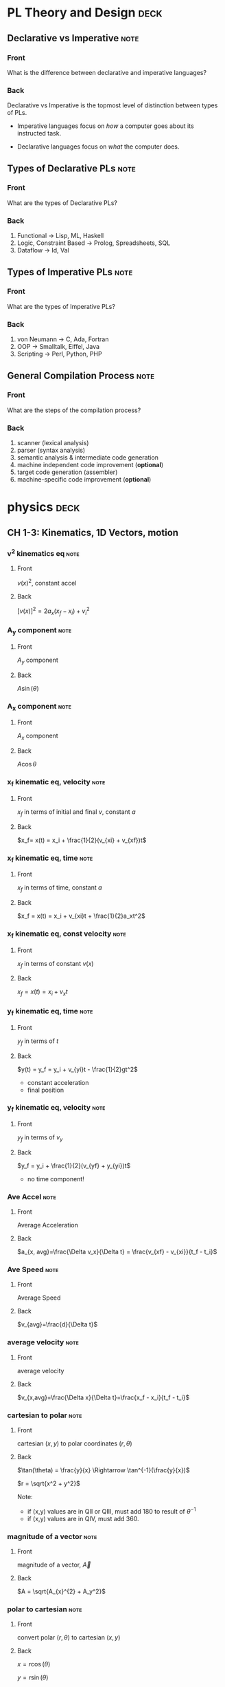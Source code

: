 * PL Theory and Design                                                 :deck:
** Declarative vs Imperative                                           :note:
   :PROPERTIES:
   :ANKI_NOTE_TYPE: Basic
   :ANKI_NOTE_ID: 1521217938193
   :END:
*** Front
    What is the difference between declarative and imperative languages?
*** Back
    Declarative vs Imperative is the topmost level of distinction between types
    of PLs. 

     - Imperative languages focus on /how/ a computer goes about its instructed
       task.

     - Declarative languages focus on /what/ the computer does.
** Types of Declarative PLs                                            :note:
   :PROPERTIES:
   :ANKI_NOTE_TYPE: Basic
   :ANKI_NOTE_ID: 1521236332948
   :END:
*** Front
    What are the types of Declarative PLs?
*** Back
    1. Functional -> Lisp, ML, Haskell
    2. Logic, Constraint Based -> Prolog, Spreadsheets, SQL
    3. Dataflow -> Id, Val
** Types of Imperative PLs                                             :note:
   :PROPERTIES:
   :ANKI_NOTE_TYPE: Basic
   :ANKI_NOTE_ID: 1521236333159
   :END:
*** Front
    What are the types of Imperative PLs?
*** Back
    1. von Neumann -> C, Ada, Fortran
    2. OOP -> Smalltalk, Eiffel, Java
    3. Scripting -> Perl, Python, PHP
** General Compilation Process                                         :note:
   :PROPERTIES:
   :ANKI_NOTE_TYPE: Basic
   :ANKI_NOTE_ID: 1521236333359
   :END:
*** Front
    What are the steps of the compilation process?
*** Back
    1. scanner (lexical analysis)
    2. parser (syntax analysis)
    3. semantic analysis & intermediate code generation
    4. machine independent code improvement (*optional*)
    5. target code generation (assembler)
    6. machine-specific code improvement (*optional*)
* physics                                                              :deck:
** CH 1-3: Kinematics, 1D Vectors, motion
*** v^2 kinematics eq                                                  :note:
    :PROPERTIES:
    :ANKI_NOTE_TYPE: Basic
    :ANKI_NOTE_ID: 1521658929429
    :END:
**** Front
     $v(x)^2$, constant accel
**** Back
     $[v(x)]^2=2a_x(x_f-x_i)+v^2_i$
*** A_y component                                                      :note:
    :PROPERTIES:
    :ANKI_NOTE_TYPE: Basic
    :ANKI_NOTE_ID: 1521658929825
    :END:
**** Front
     $A_y$ component
**** Back
     $A\sin(\theta)$
*** A_x component                                                      :note:
    :PROPERTIES:
    :ANKI_NOTE_TYPE: Basic
    :ANKI_NOTE_ID: 1521658993520
    :END:
**** Front
     $A_x$ component
**** Back
     $A\cos\theta$
*** x_f kinematic eq, velocity                                         :note:
    :PROPERTIES:
    :ANKI_NOTE_TYPE: Basic
    :ANKI_NOTE_ID: 1521658929942
    :END:
**** Front
     $x_f$ in terms of initial and final $v$, constant $a$
**** Back
     $x_f= x(t) = x_i + \frac{1}{2}(v_{xi} + v_{xf})t$
*** x_f kinematic eq, time                                             :note:
    :PROPERTIES:
    :ANKI_NOTE_TYPE: Basic
    :ANKI_NOTE_ID: 1521658930125
    :END:
**** Front
     $x_f$ in terms of time, constant $a$
**** Back
     $x_f = x(t) = x_i + v_{xi}t + \frac{1}{2}a_xt^2$
*** x_f kinematic eq, const velocity                                   :note:
    :PROPERTIES:
    :ANKI_NOTE_TYPE: Basic
    :ANKI_NOTE_ID: 1521658930238
    :END:
**** Front
     $x_f$ in terms of constant $v(x)$
**** Back
     $x_f = x(t) = x_i + v_xt$
*** y_f kinematic eq, time                                             :note:
    :PROPERTIES:
    :ANKI_NOTE_TYPE: Basic
    :ANKI_NOTE_ID: 1521658930371
    :END:
**** Front
     $y_f$ in terms of $t$
**** Back
     $y(t) = y_f = y_i + v_{yi}t - \frac{1}{2}gt^2$
     - constant acceleration
     - final position
*** y_f kinematic eq, velocity                                         :note:
    :PROPERTIES:
    :ANKI_NOTE_TYPE: Basic
    :ANKI_NOTE_ID: 1521658930501
    :END:
**** Front
     $y_f$ in terms of $v_y$
**** Back
     $y_f = y_i + \frac{1}{2}(v_{yf} + y_{yi})t$
     - no time component!
*** Ave Accel                                                          :note:
    :PROPERTIES:
    :ANKI_NOTE_TYPE: Basic
    :ANKI_NOTE_ID: 1521658930680
    :END:
**** Front
     Average Acceleration
**** Back
     $a_{x, avg}=\frac{\Delta v_x}{\Delta t} = \frac{v_{xf} - v_{xi}}{t_f - t_i}$
*** Ave Speed                                                          :note:
    :PROPERTIES:
    :ANKI_NOTE_TYPE: Basic
    :ANKI_NOTE_ID: 1521658930804
    :END:
**** Front
     Average Speed
**** Back
     $v_{avg}=\frac{d}{\Delta t}$
*** average velocity                                                   :note:
    :PROPERTIES:
    :ANKI_NOTE_TYPE: Basic
    :ANKI_NOTE_ID: 1521658930915
    :END:
**** Front
     average velocity
**** Back
     $v_{x,avg}=\frac{\Delta x}{\Delta t}=\frac{x_f - x_i}{t_f - t_i}$
*** cartesian to polar                                                 :note:
    :PROPERTIES:
    :ANKI_NOTE_TYPE: Basic
    :ANKI_NOTE_ID: 1521658931026
    :END:
**** Front
     cartesian $(x,y)$ to polar coordinates $(r, \theta)$
**** Back
     $\tan(\theta) = \frac{y}{x} \Rightarrow \tan^{-1}(\frac{y}{x})$
    
     $r = \sqrt{x^2 + y^2}$

     Note:
     - if (x,y) values are in QII or QIII, must add 180 to result of
       $\theta^{-1}$
     - if (x,y) values are in QIV, must add 360.
*** magnitude of a vector                                              :note:
    :PROPERTIES:
    :ANKI_NOTE_TYPE: Basic
    :ANKI_NOTE_ID: 1521658931604
    :END:
**** Front
     magnitude of a vector, $\vec{A}$
**** Back
     $A = \sqrt{A_{x}^{2} + A_y^2}$
*** polar to cartesian                                                 :note:
    :PROPERTIES:
    :ANKI_NOTE_TYPE: Basic
    :ANKI_NOTE_ID: 1521658931230
    :END:
**** Front
     convert polar $(r, \theta)$ to cartesian $(x,y)$
**** Back
     $x = r\cos(\theta)$

     $y = r\sin(\theta)$
*** direction of a vector                                              :note:
    :PROPERTIES:
    :ANKI_NOTE_TYPE: Basic
    :ANKI_NOTE_ID: 1521658931354
    :END:
**** Front
     direction of some vector, $\vec{A}$
**** Back
     $\theta = tan^{-1}(\frac{A_y}{A_x})$
*** instant velocity                                                   :note:
    :PROPERTIES:
    :ANKI_NOTE_TYPE: Basic
    :ANKI_NOTE_ID: 1521658931463
    :END:
**** Front
     instantaneous velocity
**** Back
     $v_x = \frac{dx}{dt}$
*** result vector                                                      :note:
    :PROPERTIES:
    :ANKI_NOTE_TYPE: Basic
    :ANKI_NOTE_ID: 1521658933152
    :END:
**** Front
     result vector $\vec{\mathbf{R}}$ for $\vec{A} + \vec{B}$
**** Back
     $\vec{\mathbf{R}} = (A_x + B_x)\hat{i} + (A_y + B_y)\hat{j}$
** CH4: 2D Motion, Vectors
*** position vector                                                    :note:
    :PROPERTIES:
    :ANKI_NOTE_TYPE: Basic
    :ANKI_NOTE_ID: 1521658933042
    :END:
**** Front
     position vector, $\vec{r}$
**** Back
     $\vec{r} = x\hat{i} + y\hat{j}$
    
     [[file:position-vector.png][position vector]]

*** centripetal acceleration                                           :note:
    :PROPERTIES:
    :ANKI_NOTE_TYPE: Basic
    :ANKI_NOTE_ID: 1524037733682
    :END:
**** Front
     Centripetal Acceleration
**** Back
     the acceleration of a particle in uniform circular motion:
     
     $a_{c} = \frac{v^{2}}{r}$

     - is called centripetal because:
       - $\vec{a_{c}}$ is directed towards the center of the circle$
       - $\vec{a_{c}}$ is always perpendicular to $\vec{v}$
         - if it wasn't, there would be a component of acceleration parallel to
           velocity, and thus speed would be changing, motion non-uniform
** CH5: Newton's Laws
*** Newton's First Law                                                 :note:
    :PROPERTIES:
    :ANKI_NOTE_TYPE: Basic
    :ANKI_NOTE_ID: 1524037733858
    :END:
**** Front
     Newton's First Law
**** Back
     In the absence of external forces and when viewed from an inertial
     reference frame, an object at rest remains at rest and an object in motion
     continues in motion with a constant velocity (that is, with a constant speed in
     a straight line).

     - In other words, when no force acts on an object, the acceleration of the
       object is zero.
     -  The tendency of an object to resist any attempt to change its velocity
       is called inertia.
*** def of mass                                                        :note:
    :PROPERTIES:
    :ANKI_NOTE_TYPE: Basic
    :ANKI_NOTE_ID: 1524037733978
    :END:
**** Front
     Definition of Mass
**** Back
      Mass is that property of an object that specifies how much resistance an
      object exhibits to changes in its velocity

      - larger the mass, the greater the resistance to acceleration with the
        same amount of force
*** Ratio of Two Masses                                                :note:
    :PROPERTIES:
    :ANKI_NOTE_TYPE: Basic
    :ANKI_NOTE_ID: 1524037734112
    :END:
**** Front
     Ratio of two masses
**** Back
     The inverse ratio of the magnitudes of acceleration produced by the same force
     on the two masses:
     
     $\frac{m_{1}}{m_{2}} \equiv \frac{a_{2}}{a_{1}}$
** CH6: Circular Motion
*** Centripetal Force                                                  :note:
    :PROPERTIES:
    :ANKI_NOTE_TYPE: Basic
    :ANKI_NOTE_ID: 1524037738204
    :END:
**** Front
     Centripetal Force
**** Back
     $\Sigma F = ma_{c} = m\frac{v^{2}}{r}$

     [[file:centripetal-force.png][centripetal force diagram]]

** CH7: Energy of a System
*** definition of constant work                                        :note:
    :PROPERTIES:
    :ANKI_NOTE_TYPE: Basic
    :ANKI_NOTE_ID: 1523999295313
    :END:
**** Front
     Definition of work (constant $\vec{F}$)
**** Back
     $\mathbf{W} \equiv F \Delta r cos(\theta)$
     - where $\vec{F}$ is the force on the system
     - $\Delta \vec{r}$ is the resultant displacement vector of the object
     - $F$ and $\Delta r$ are the respective magnitudes
     - $\theta$ is the angel between $\vec{F} and \Delta \vec{r}$
*** def of work by varying force                                       :note:
    :PROPERTIES:
    :ANKI_NOTE_TYPE: Basic
    :ANKI_NOTE_ID: 1523999897514
    :END:
**** Front
     Definition of work with varying force
**** Back
     $\mathbf{W} = \int_{x_{i}}^{x_{f}} F_{x}dx$
*** spring force                                                       :note:
    :PROPERTIES:
    :ANKI_NOTE_TYPE: Basic
    :ANKI_NOTE_ID: 1523999897653
    :END:
**** Front
     Definition of Spring Force, aka Hooke's Law
**** Back
     $F_{s} = -kx$
     - note, spring force is *always* directed opposite of the displacement from
       equilibrium, ergo negative sign
*** work done by a spring                                              :note:
    :PROPERTIES:
    :ANKI_NOTE_TYPE: Basic
    :ANKI_NOTE_ID: 1523999897763
    :END:
**** Front
     Work done by a spring
**** Back
         $\mathbf{W_{s}} = \int_{x_{i}}^{x_{f}} (-kx)dx = \frac{1}{2}kx_{i}^{2} -
         \frac{1}{2}kx_{f}^{2}$
*** work done by external force                                        :note:
    :PROPERTIES:
    :ANKI_NOTE_TYPE: Basic
    :ANKI_NOTE_ID: 1524002246724
    :END:
**** Front
     Work done by external force on a system
**** Back
     $\mathbf{W_{ext}} = \int_{x_{i}}^{x_{f}} (kx)dx = \frac{1}{2}kx_{f}^{2} -
     \frac{1}{2}kx_{i}^{2}$
*** kinetic energy                                                     :note:
    :PROPERTIES:
    :ANKI_NOTE_TYPE: Basic
    :ANKI_NOTE_ID: 1523999295454
    :END:
**** Front
     Kinetic energy of a particle of mass $m$, velocity $v$
**** Back
     $K \equiv \frac{1}{2}mv^{2}}$
*** work by external force in terms of velocity                        :note:
    :PROPERTIES:
    :ANKI_NOTE_TYPE: Basic
    :ANKI_NOTE_ID: 1524002246919
    :END:
**** Front
     Work of external force on system in terms of velocity
**** Back
     $\mathbf{W$_{ext}$} = \frac{1}{2}mv_{f}^{2} - \frac{1}{2}mv_{i}^{2}$
*** Work of external force in terms of kinetic                         :note:
    :PROPERTIES:
    :ANKI_NOTE_TYPE: Basic
    :ANKI_NOTE_ID: 1524002247088
    :END:
**** Front
     Work of external force on system in terms of kinetic energy
**** Back
     $\mathbf{W_{ext}} = K_{f} - K_{i} = \Delta K$
*** Work-Kinetic Energy Theorem                                        :note:
    :PROPERTIES:
    :ANKI_NOTE_TYPE: Basic
    :ANKI_NOTE_ID: 1524002781522
    :END:
**** Front
     Work-Kinetic Energy Theorem
**** Back
     When work is done on a system and the only change in the system is in its
     speed, the net work done on the system equals the change in kinetic energy
     of the system.

     - furthermore

       The work–kinetic energy theorem indicates that the speed of a system
       increases if the net work done on it is positive because the final
       kinetic energy is greater than the initial kinetic energy. The speed
       decreases if the net work is negative because the final kinetic energy is
       less than the initial kinetic energy.

*** Relationship between Work done inside a system and potential energy :note:
    :PROPERTIES:
    :ANKI_NOTE_TYPE: Basic
    :ANKI_NOTE_ID: 1524002247200
    :END:
**** Front
     Potential energy of work done inside a system
**** Back
     $\mathbf{W_{int}} = \int_{x_{i}}^{x_{f}} F_{x}dx = -\Delta U$
*** Def of Conservative Force                                          :note:
    :PROPERTIES:
    :ANKI_NOTE_TYPE: Basic
    :ANKI_NOTE_ID: 1524002781776
    :END:
**** Front
     Definition of Conservative Force
**** Back
     A force is conservative if the work it does on a particle that is a member
     of the system as the particle moves between two points is independent of
     the path the particle takes between the two points. Furthermore, a force is
     conservative if the work it does on a particle is zero when the particle
     moves through an arbitrary closed path and returns to its initial position.
     A force that does not meet these criteria is said to be nonconservative.
*** relation between potential energy and direction of F, dr           :note:
    :PROPERTIES:
    :ANKI_NOTE_TYPE: Basic
    :ANKI_NOTE_ID: 1524002781957
    :END:
**** Front
     relationship between $\Delta U$ and the directions of $F_{x}$ and $dx$
**** Back
     $\Delta U$ is negative when  $F_{x}$ and $dx$ are in the same direction
*** potential energy function of a conservative system                 :note:
    :PROPERTIES:
    :ANKI_NOTE_TYPE: Basic
    :ANKI_NOTE_ID: 1524002782089
    :END:
**** Front
     Potential energy function of a conservative system
**** Back
     $U_{f}(x) = - \int_{x_{i}}^{x_{f}} F_{x} dx + U_{i}$

     - alternatively

     $U_{f}(x) - U_{i} = - \int_{x_{i}}^{x_{f}} F_{x} dx$

*** relation of force between members of a system and potential energy :note:
    :PROPERTIES:
    :ANKI_NOTE_TYPE: Basic
    :ANKI_NOTE_ID: 1524002247312
    :END:
**** Front
     relation of force between members of a system to the potential energy of
     the system
**** Back
     $F_{x} = - \frack{dU}{dx}$
** CH8: Conservation of Energy
*** gravitational potential energy                                     :note:
    :PROPERTIES:
    :ANKI_NOTE_TYPE: Basic
    :ANKI_NOTE_ID: 1523999295564
    :END:
**** Front
     Gravitational potential energy of a particle of mass $m$, distance $y$
     above earth's surface
**** Back
     $U_{g} \equiv mgy$
*** Earth-Object system of potential energy                            :note:
    :PROPERTIES:
    :ANKI_NOTE_TYPE: Basic
    :ANKI_NOTE_ID: 1524036150646
    :END:
**** Front
     Earth-Object system of potential energy (object falling)
**** Back
     $mg_{i} - mgy_{f} = -\Delta U$
     - where $mg_{i}$ is the start (distance) of the fall to the surface.
*** elastic potential energy of a spring                               :note:
    :PROPERTIES:
    :ANKI_NOTE_TYPE: Basic
    :ANKI_NOTE_ID: 1523999295687
    :END:
**** Front
     elastic potential energy of a spring with a force of constant $k$
**** Back
     $U_{s} \equiv \frac{1}{2}kx^{2}}$
*** conservation of energy                                             :note:
    :PROPERTIES:
    :ANKI_NOTE_TYPE: Basic
    :ANKI_NOTE_ID: 1523997113818
    :END:
**** Front
     conservation of energy equation
**** Back
     $\Delta E_{system} = \Sigma T$
*** relationship of kinetic and potential energy in isolated system    :note:
    :PROPERTIES:
    :ANKI_NOTE_TYPE: Basic
    :ANKI_NOTE_ID: 1523997645577
    :END:
**** Front
     How are Kinetic and Potential energy related in an isolated system?
**** Back
     $\Delta K + \Delta U = 0$
*** mechanical energy of a system                                      :note:
    :PROPERTIES:
    :ANKI_NOTE_TYPE: Basic
    :ANKI_NOTE_ID: 1523997963582
    :END:
**** Front
     Mechanical Energy of a System
**** Back
     $E_{mech} \equiv K + U$
*** conservation of mech energy                                        :note:
    :PROPERTIES:
    :ANKI_NOTE_TYPE: Basic
    :ANKI_NOTE_ID: 1523999296332
    :END:
**** Front
     conservation of mechanical energy/total energy of isolated system
**** Back
     $\Delta E_{mech} = 0$ when in an isolated system with no non-concurrent
     forces.
     - total energy in an isolated system
* discrete math                                                        :deck:
** logical equiv                                                       :note:
   :PROPERTIES:
   :ANKI_NOTE_TYPE: Basic
   :ANKI_NOTE_ID: 1522876490520
   :END:
*** Front
    equivalence of implication
*** Back
    $p \implies q \equiv \neg p \vee q$
